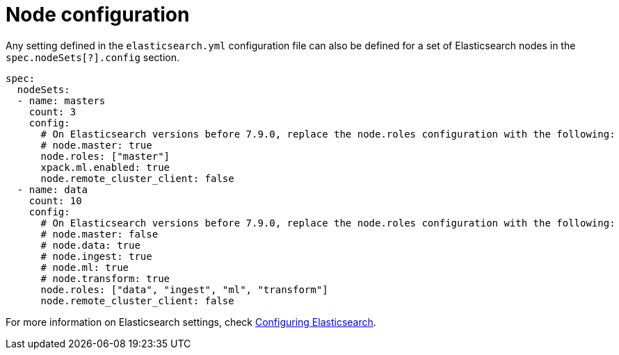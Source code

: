 :parent_page_id: elasticsearch-specification
:page_id: node-configuration
ifdef::env-github[]
****
link:https://www.elastic.co/guide/en/cloud-on-k8s/master/k8s-{parent_page_id}.html#k8s-{page_id}[View this document on the Elastic website]
****
endif::[]
[id="{p}-{page_id}"]
= Node configuration

Any setting defined in the `elasticsearch.yml` configuration file can also be defined for a set of Elasticsearch nodes in the `spec.nodeSets[?].config` section.

[source,yaml]
----
spec:
  nodeSets:
  - name: masters
    count: 3
    config:
      # On Elasticsearch versions before 7.9.0, replace the node.roles configuration with the following:
      # node.master: true
      node.roles: ["master"]
      xpack.ml.enabled: true
      node.remote_cluster_client: false
  - name: data
    count: 10
    config:
      # On Elasticsearch versions before 7.9.0, replace the node.roles configuration with the following:
      # node.master: false
      # node.data: true
      # node.ingest: true
      # node.ml: true
      # node.transform: true
      node.roles: ["data", "ingest", "ml", "transform"]
      node.remote_cluster_client: false
----

For more information on Elasticsearch settings, check https://www.elastic.co/guide/en/elasticsearch/reference/current/settings.html[Configuring Elasticsearch].
